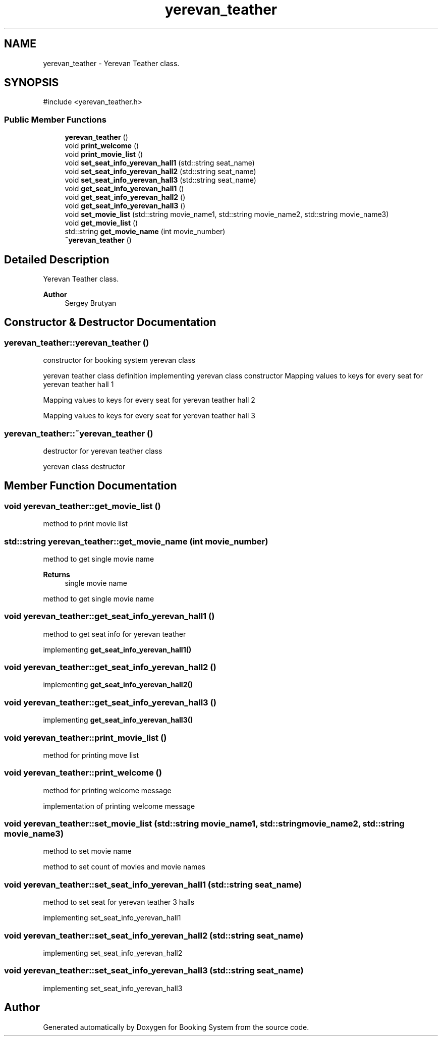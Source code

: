 .TH "yerevan_teather" 3 "Version v1.0" "Booking System" \" -*- nroff -*-
.ad l
.nh
.SH NAME
yerevan_teather \- Yerevan Teather class\&.  

.SH SYNOPSIS
.br
.PP
.PP
\fR#include <yerevan_teather\&.h>\fP
.SS "Public Member Functions"

.in +1c
.ti -1c
.RI "\fByerevan_teather\fP ()"
.br
.ti -1c
.RI "void \fBprint_welcome\fP ()"
.br
.ti -1c
.RI "void \fBprint_movie_list\fP ()"
.br
.ti -1c
.RI "void \fBset_seat_info_yerevan_hall1\fP (std::string seat_name)"
.br
.ti -1c
.RI "void \fBset_seat_info_yerevan_hall2\fP (std::string seat_name)"
.br
.ti -1c
.RI "void \fBset_seat_info_yerevan_hall3\fP (std::string seat_name)"
.br
.ti -1c
.RI "void \fBget_seat_info_yerevan_hall1\fP ()"
.br
.ti -1c
.RI "void \fBget_seat_info_yerevan_hall2\fP ()"
.br
.ti -1c
.RI "void \fBget_seat_info_yerevan_hall3\fP ()"
.br
.ti -1c
.RI "void \fBset_movie_list\fP (std::string movie_name1, std::string movie_name2, std::string movie_name3)"
.br
.ti -1c
.RI "void \fBget_movie_list\fP ()"
.br
.ti -1c
.RI "std::string \fBget_movie_name\fP (int movie_number)"
.br
.ti -1c
.RI "\fB~yerevan_teather\fP ()"
.br
.in -1c
.SH "Detailed Description"
.PP 
Yerevan Teather class\&. 


.PP
\fBAuthor\fP
.RS 4
Sergey Brutyan 
.RE
.PP

.SH "Constructor & Destructor Documentation"
.PP 
.SS "yerevan_teather::yerevan_teather ()"
constructor for booking system yerevan class

.PP
yerevan teather class definition implementing yerevan class constructor Mapping values to keys for every seat for yerevan teather hall 1

.PP
Mapping values to keys for every seat for yerevan teather hall 2

.PP
Mapping values to keys for every seat for yerevan teather hall 3
.SS "yerevan_teather::~yerevan_teather ()"
destructor for yerevan teather class

.PP
yerevan class destructor 
.SH "Member Function Documentation"
.PP 
.SS "void yerevan_teather::get_movie_list ()"
method to print movie list 
.SS "std::string yerevan_teather::get_movie_name (int movie_number)"
method to get single movie name 
.PP
\fBReturns\fP
.RS 4
single movie name
.RE
.PP
method to get single movie name 
.SS "void yerevan_teather::get_seat_info_yerevan_hall1 ()"
method to get seat info for yerevan teather

.PP
implementing \fBget_seat_info_yerevan_hall1()\fP 
.SS "void yerevan_teather::get_seat_info_yerevan_hall2 ()"
implementing \fBget_seat_info_yerevan_hall2()\fP 
.SS "void yerevan_teather::get_seat_info_yerevan_hall3 ()"
implementing \fBget_seat_info_yerevan_hall3()\fP 
.SS "void yerevan_teather::print_movie_list ()"
method for printing move list 
.SS "void yerevan_teather::print_welcome ()"
method for printing welcome message

.PP
implementation of printing welcome message 
.SS "void yerevan_teather::set_movie_list (std::string movie_name1, std::string movie_name2, std::string movie_name3)"
method to set movie name

.PP
method to set count of movies and movie names 
.SS "void yerevan_teather::set_seat_info_yerevan_hall1 (std::string seat_name)"
method to set seat for yerevan teather 3 halls

.PP
implementing set_seat_info_yerevan_hall1 
.SS "void yerevan_teather::set_seat_info_yerevan_hall2 (std::string seat_name)"
implementing set_seat_info_yerevan_hall2 
.SS "void yerevan_teather::set_seat_info_yerevan_hall3 (std::string seat_name)"
implementing set_seat_info_yerevan_hall3 

.SH "Author"
.PP 
Generated automatically by Doxygen for Booking System from the source code\&.
